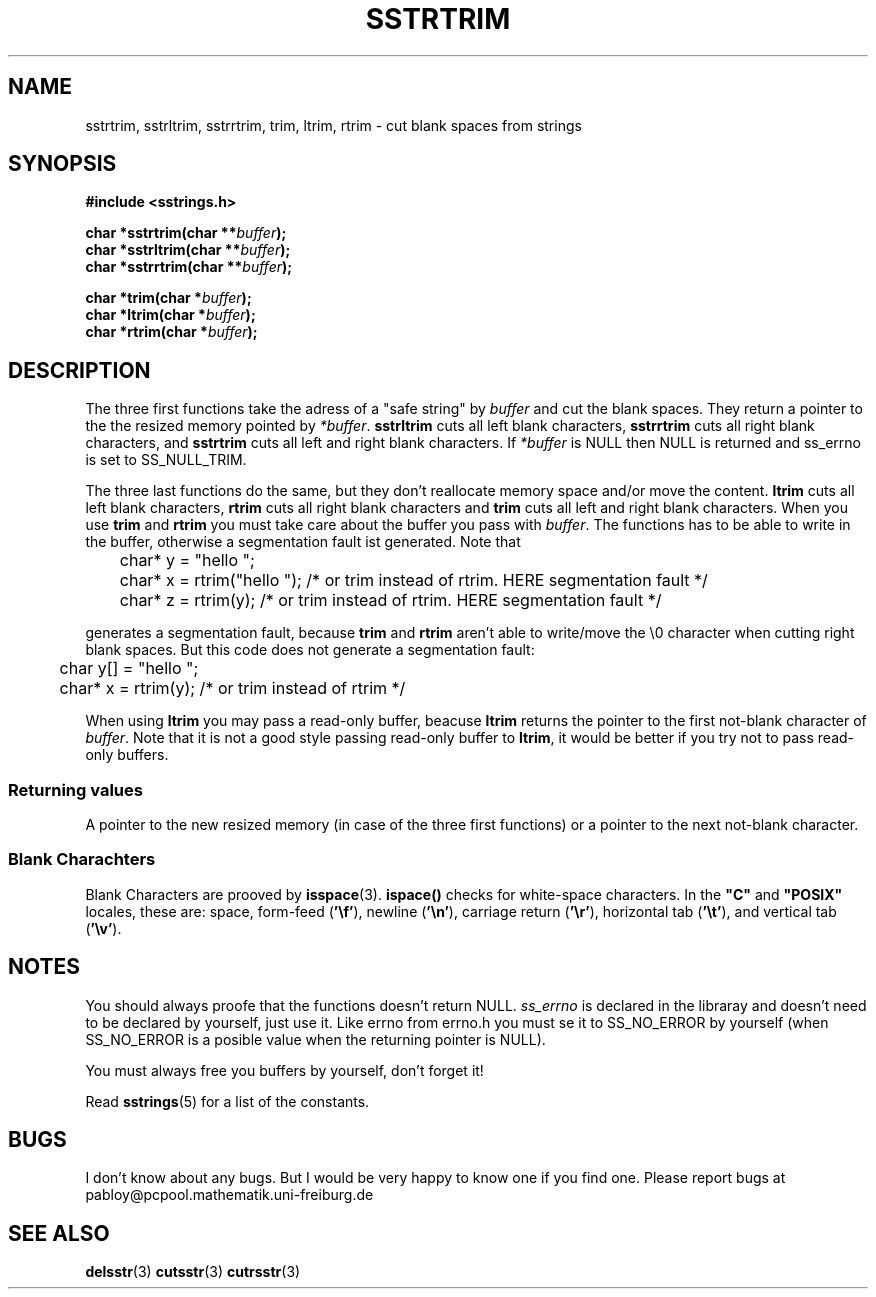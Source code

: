 .\" Copyright 2005 by Pablo Yanez Trujillo <pabloy@pcpool.mathematik.uni-freiburg.de
.\" The safe Strings Library Version 0.0.1
.\" 
.\" This is free software. Please read the file ../COPYING if you
.\" want to use/edit/distribuite this source file.
.\" This source file is protected by the GNU GPL-2
.\" NOTE: There is NO  warranty; not even for MERCHANTABILITY or 
.\" FITNESS FOR A PARTICULAR PURPOSE.
.TH "SSTRTRIM" "3" "Februar 2005" "Version 0.0.1" "Linux Programmer's Manual -- Safe Strings Library"
.SH "NAME"
sstrtrim, sstrltrim, sstrrtrim, trim, ltrim, rtrim - cut blank spaces from strings
.SH "SYNOPSIS"
.B #include <sstrings.h>
.sp
.BI "char *sstrtrim(char **"buffer ");"
.br
.BI "char *sstrltrim(char **"buffer ");"
.br
.BI "char *sstrrtrim(char **"buffer ");"

.BI "char *trim(char *"buffer ");"
.br
.BI "char *ltrim(char *"buffer ");"
.br
.BI "char *rtrim(char *"buffer ");"
.SH "DESCRIPTION"
The three first functions take the adress of a "safe string" by \fIbuffer\fR and cut the blank spaces. They return a pointer to
the the resized memory pointed by \fI*buffer\fR. \fBsstrltrim\fR cuts all left blank characters, 
\fBsstrrtrim\fR cuts all right blank characters, and \fBsstrtrim\fR cuts all left and right blank characters. If \fI*buffer\fR is
NULL then NULL is returned and ss_errno is set to SS_NULL_TRIM.

The three last functions do the same, but they don't reallocate memory space and/or move the content.
\fBltrim\fR cuts all left blank characters, \fBrtrim\fR cuts all right blank characters and
\fBtrim\fR cuts all left and right blank characters. When you use \fBtrim\fR and \fBrtrim\fR you must take care about the
buffer you pass with \fIbuffer\fR. The functions has to be able to write in the buffer, otherwise a segmentation fault ist generated.
Note that

.RS
.nf
	char* y = "hello        ";
	char* x = rtrim("hello        "); /* or trim instead of rtrim. HERE segmentation fault */
	char* z = rtrim(y); /* or trim instead of rtrim. HERE segmentation fault */
.fi
.RE

generates a segmentation fault, because \fBtrim\fR and \fBrtrim\fR aren't able to write/move the \\0 character when cutting right
blank spaces. But this code does not generate a segmentation fault:

.RS
.nf
	char y[] = "hello        ";
	char* x = rtrim(y); /* or trim instead of rtrim */
.fi
.RE

When using \fBltrim\fR you may pass a read-only buffer, beacuse \fBltrim\fR returns the pointer to the first not-blank character of
\fIbuffer\fR. Note that it is not a good style passing read-only buffer to \fBltrim\fR, it would be better if you try not to pass
read-only buffers.
.SS "Returning values"
A pointer to the new resized memory (in case of the three first functions) or a pointer to the next not-blank character.
.SS "Blank Charachters"
Blank Characters are prooved by \fBisspace\fR(3). \fBispace()\fR checks for white-space characters.  In the
.B """C"""
and
.B """POSIX"""
locales, these are: space, form-feed
.RB ( '\ef' ),
newline
.RB ( '\en' ),
carriage return
.RB ( '\er' ),
horizontal tab
.RB ( '\et' ),
and vertical tab
.RB ( '\ev' ). \"Thank you, /usr/share/man/man3/isalpha.3.gz
.SH "NOTES"
You should always proofe that the functions doesn't return NULL. \fIss_errno\fR is declared in the libraray and doesn't need to
be declared by yourself, just use it. Like errno from errno.h you must se it to SS_NO_ERROR by yourself (when SS_NO_ERROR is a posible
value when the returning pointer is NULL).

You must always free you buffers by yourself, don't forget it!

Read \fBsstrings\fR(5) for a list of the constants.
.SH "BUGS"
I don't know about any bugs. But I would be very happy to know one if you find one. Please report bugs at
pabloy@pcpool.mathematik.uni-freiburg.de
.SH "SEE ALSO"
.BR delsstr (3)
.BR cutsstr (3)
.BR cutrsstr (3)
